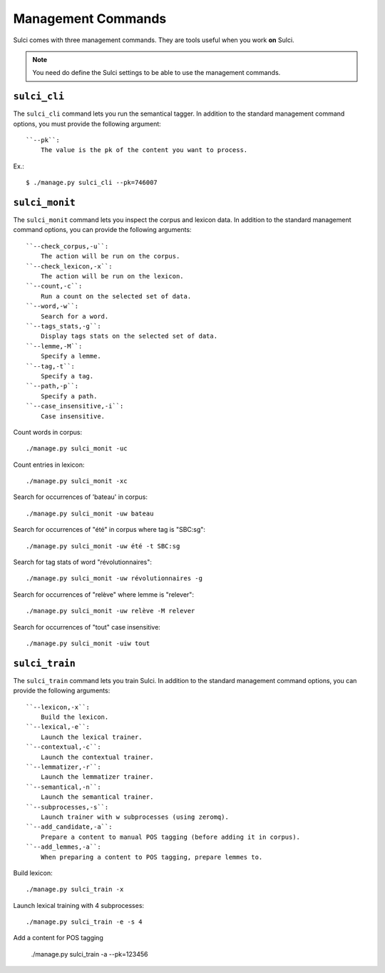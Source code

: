 .. _ref-management-commands:

===================
Management Commands
===================

Sulci comes with three management commands. They are tools useful when you work
**on** Sulci.

.. note::
   You need do define the Sulci settings to be able to use the management commands.


``sulci_cli``
===============

The ``sulci_cli`` command lets you run the semantical tagger. 
In addition to the standard management command options, you must provide the
following argument::

    ``--pk``:
        The value is the pk of the content you want to process.

Ex.::

    $ ./manage.py sulci_cli --pk=746007

``sulci_monit``
===============
The ``sulci_monit`` command lets you inspect the corpus and lexicon data. 
In addition to the standard management command options, you can provide the
following arguments::

    ``--check_corpus,-u``:
        The action will be run on the corpus.
    ``--check_lexicon,-x``:
        The action will be run on the lexicon.
    ``--count,-c``:
        Run a count on the selected set of data.
    ``--word,-w``:
        Search for a word.
    ``--tags_stats,-g``:
        Display tags stats on the selected set of data.
    ``--lemme,-M``:
        Specify a lemme.
    ``--tag,-t``:
        Specify a tag.
    ``--path,-p``:
        Specify a path.
    ``--case_insensitive,-i``:
        Case insensitive.

Count words in corpus::

    ./manage.py sulci_monit -uc

Count entries in lexicon::

    ./manage.py sulci_monit -xc

Search for occurrences of 'bateau' in corpus::

    ./manage.py sulci_monit -uw bateau

Search for occurrences of "été" in corpus where tag is "SBC:sg"::

    ./manage.py sulci_monit -uw été -t SBC:sg

Search for tag stats of word "révolutionnaires"::

    ./manage.py sulci_monit -uw révolutionnaires -g

Search for occurrences of "relève" where lemme is "relever"::

    ./manage.py sulci_monit -uw relève -M relever

Search for occurrences of "tout" case insensitive::

    ./manage.py sulci_monit -uiw tout

``sulci_train``
===============
The ``sulci_train`` command lets you train Sulci. 
In addition to the standard management command options, you can provide the
following arguments::

    ``--lexicon,-x``:
        Build the lexicon.
    ``--lexical,-e``:
        Launch the lexical trainer.
    ``--contextual,-c``:
        Launch the contextual trainer.
    ``--lemmatizer,-r``:
        Launch the lemmatizer trainer.
    ``--semantical,-n``:
        Launch the semantical trainer.
    ``--subprocesses,-s``:
        Launch trainer with w subprocesses (using zeromq).
    ``--add_candidate,-a``:
        Prepare a content to manual POS tagging (before adding it in corpus).
    ``--add_lemmes,-a``:
        When preparing a content to POS tagging, prepare lemmes to.

Build lexicon::

    ./manage.py sulci_train -x

Launch lexical training with 4 subprocesses::

    ./manage.py sulci_train -e -s 4

Add a content for POS tagging

    ./manage.py sulci_train -a --pk=123456
